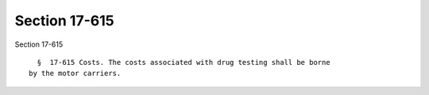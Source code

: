 Section 17-615
==============

Section 17-615 ::    
        
     
        §  17-615 Costs. The costs associated with drug testing shall be borne
      by the motor carriers.
    
    
    
    
    
    
    